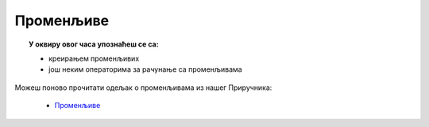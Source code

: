 
~~~~~~~~~~
Променљиве
~~~~~~~~~~

.. topic:: У оквиру овог часа упознаћеш се са: 
            
            - креирањем променљивих
            - још неким операторима за рачунање са променљивама

Можеш поново прочитати одељак о променљивама из нашег Приручника:

   - `Променљиве <https://petlja.org/biblioteka/r/lekcije/scratch3-prirucnik/promenljive>`_


.. infonote::
  Скрећемо ти пажњу на блок `питај чекај`, детаљније прочитај `овде <https://petlja.org/biblioteka/r/lekcije/scratch3-prirucnik/promenljive#id2>`__:
 
  .. image:: ../_images/BlokPitajCekaj.png
     :width: 390px   
     :align: center
	 
.. infonote::
  Појам променљиве је изузетно значајан у програмирању. Зато ти скрећемо пажњу на још један блок, помоћу којег читамо вредност коју нам корисник програма зада. Детаљније прочитај `овде <https://petlja.org/biblioteka/r/lekcije/scratch3-prirucnik/promenljive#id3>`__
 
  .. image:: ../_images/PromOdgovor.png
     :width: 90px   
     :align: center
 
.. infonote::
  Концепт променљиве је детаљно обрађен у нашем `Практикуму <https://petlja.org/biblioteka/r/lekcije/scratch3-praktikum/scratch3-promenljive>`__. Погледај!
 
  .. image:: ../_images/sl7_1.png
     :width: 390px   
     :align: center




